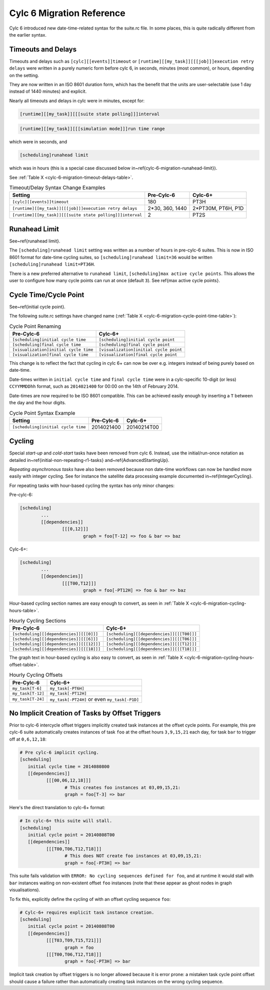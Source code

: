 .. _cylc-6-migration:

Cylc 6 Migration Reference
==========================

Cylc 6 introduced new date-time-related syntax for the suite.rc file. In
some places, this is quite radically different from the earlier syntax.


.. _cylc-6-migration-timeout-delays:

Timeouts and Delays
-------------------

Timeouts and delays such as ``[cylc][[events]]timeout`` or
``[runtime][[my_task]][[[job]]]execution retry delays`` were written in
a purely numeric form before cylc 6, in seconds, minutes (most common), or
hours, depending on the setting.

They are now written in an ISO 8601 duration form, which has the benefit
that the units are user-selectable (use 1 day instead of 1440 minutes)
and explicit.

Nearly all timeouts and delays in cylc were in minutes, except for:

.. code-block:: cylc

   [runtime][[my_task]][[[suite state polling]]]interval

.. code-block:: cylc

   [runtime][[my_task]][[[simulation mode]]]run time range

which were in seconds, and

.. code-block:: cylc

   [scheduling]runahead limit

.. todo::
   refs x2.

which was in hours (this is a special case discussed below
in~\ref{cylc-6-migration-runahead-limit}).

See :ref:`Table X <cylc-6-migration-timeout-delays-table>`.

.. _cylc-6-migration-timeout-delays-table:

.. table:: Timeout/Delay Syntax Change Examples

	=========================================================  ===============  ===============
	Setting                                                    Pre-Cylc-6       Cylc-6+
	=========================================================  ===============  ===============
	``[cylc][[events]]timeout``                                180              PT3H
	``[runtime][[my_task]][[[job]]]execution retry delays``    2*30, 360, 1440  2*PT30M, PT6H, P1D
	``[runtime][[my_task]][[[suite state polling]]]interval``  2                PT2S
	=========================================================  ===============  ===============


.. _cylc-6-migration-runahead-limit:

Runahead Limit
--------------

.. todo::
   refs.

See~\ref{runahead limit}.

The ``[scheduling]runahead limit`` setting was written as a number of
hours in pre-cylc-6 suites. This is now in ISO 8601 format for date-time
cycling suites, so ``[scheduling]runahead limit=36`` would be written
``[scheduling]runahead limit=PT36H``.

.. todo::
   refs.

There is a new preferred alternative to ``runahead limit``,
``[scheduling]max active cycle points``. This allows the user to
configure how many cycle points can run at once (default ``3``). See
\ref{max active cycle points}.


.. _cylc-6-migration-cycle-point:

Cycle Time/Cycle Point
----------------------

See~\ref{initial cycle point}.

The following suite.rc settings have changed name
(:ref:`Table X <cylc-6-migration-cycle-point-time-table>`):

.. _cylc-6-migration-cycle-point-time-table:

.. table:: Cycle Point Renaming

   =======================================  ==================================
   Pre-Cylc-6                               Cylc-6+
   =======================================  ==================================
   ``[scheduling]initial cycle time``       ``[scheduling]initial cycle point``
   ``[scheduling]final cycle time``         ``[scheduling]final cycle point``
   ``[visualization]initial cycle time``    ``[visualization]initial cycle point``
   ``[visualization]final cycle time``      ``[visualization]final cycle point``
   =======================================  ==================================


This change is to reflect the fact that cycling in cylc 6+ can now be over
e.g. integers instead of being purely based on date-time.

Date-times written in ``initial cycle time`` and
``final cycle time`` were in a cylc-specific 10-digit (or less)
``CCYYMMDDhh`` format, such as ``2014021400`` for 00:00 on
the 14th of February 2014.

Date-times are now required to be ISO 8601 compatible. This can be achieved
easily enough by inserting a ``T`` between the day and the hour digits.

.. _cylc-6-migration-cycle-point-syntax-table:

.. table:: Cycle Point Syntax Example

    ==================================  ===============  ===============
    Setting                             Pre-Cylc-6       Cylc-6+
    ==================================  ===============  ===============
    ``[scheduling]initial cycle time``  2014021400       20140214T00
    ==================================  ===============  ===============


.. _cylc-6-migration-cycling:

Cycling
-------

.. todo::
   refs.

Special *start-up* and *cold-start* tasks have been removed from cylc 6.
Instead, use the initial/run-once notation as detailed
in~\ref{initial-non-repeating-r1-tasks} and~\ref{AdvancedStartingUp}.

.. todo::
   refs.

*Repeating asynchronous tasks* have also been removed because non date-time
workflows can now be handled more easily with integer cycling. See for instance
the satellite data processing example documented in~\ref{IntegerCycling}.

For repeating tasks with hour-based cycling the syntax has only minor changes:

Pre-cylc-6:

.. code-block:: cylc

	[scheduling]
		...
		[[dependencies]]
			[[[0,12]]]
				graph = foo[T-12] => foo & bar => baz

Cylc-6+:

.. code-block:: cylc

	[scheduling]
		...
		[[dependencies]]
			[[[T00,T12]]]
				graph = foo[-PT12H] => foo & bar => baz


Hour-based cycling section names are easy enough to convert, as seen in
:ref:`Table X <cylc-6-migration-cycling-hours-table>`.

.. _cylc-6-migration-cycling-hours-table:

.. table:: Hourly Cycling Sections

   ========================================  ==================================
   Pre-Cylc-6                                Cylc-6+
   ========================================  ==================================
   ``[scheduling][[dependencies]][[[0]]]``   ``[scheduling][[dependencies]][[[T00]]]``
   ``[scheduling][[dependencies]][[[6]]]``   ``[scheduling][[dependencies]][[[T06]]]``
   ``[scheduling][[dependencies]][[[12]]]``  ``[scheduling][[dependencies]][[[T12]]]``
   ``[scheduling][[dependencies]][[[18]]]``  ``[scheduling][[dependencies]][[[T18]]]``
   ========================================  ==================================


The graph text in hour-based cycling is also easy to convert, as seen in
:ref:`Table X <cylc-6-migration-cycling-hours-offset-table>`.

.. _cylc-6-migration-cycling-hours-offset-table:

.. table:: Hourly Cycling Offsets

   =================  =============================================
   Pre-Cylc-6         Cylc-6+
   =================  =============================================
   ``my_task[T-6]``   ``my_task[-PT6H]``
   ``my_task[T-12]``  ``my_task[-PT12H]``
   ``my_task[T-24]``  ``my_task[-PT24H]`` or even ``my_task[-P1D]``
   =================  =============================================


.. _cylc-6-migration-implicit-cycling:

No Implicit Creation of Tasks by Offset Triggers
------------------------------------------------

Prior to cylc-6 intercycle offset triggers implicitly created task instances at
the offset cycle points. For example, this pre cylc-6 suite automatically
creates instances of task ``foo`` at the offset hours
``3,9,15,21`` each day, for task ``bar`` to trigger off at ``0,6,12,18``:

.. code-block:: cylc

	# Pre cylc-6 implicit cycling.
	[scheduling]
	   initial cycle time = 2014080800
	   [[dependencies]]
		  [[[00,06,12,18]]]
			 # This creates foo instances at 03,09,15,21:
			 graph = foo[T-3] => bar

Here's the direct translation to cylc-6+ format:

.. code-block:: cylc

	# In cylc-6+ this suite will stall.
	[scheduling]
	   initial cycle point = 20140808T00
	   [[dependencies]]
		  [[[T00,T06,T12,T18]]]
			 # This does NOT create foo instances at 03,09,15,21:
			 graph = foo[-PT3H] => bar


This suite fails validation with
``ERROR: No cycling sequences defined for foo``,
and at runtime it would stall with ``bar`` instances waiting on
non-existent offset ``foo`` instances (note that these
appear as ghost nodes in graph visualisations).

To fix this, explicitly define the cycling of with an offset cycling sequence
``foo``:

.. code-block:: cylc

	# Cylc-6+ requires explicit task instance creation.
	[scheduling]
	   initial cycle point = 20140808T00
	   [[dependencies]]
		  [[[T03,T09,T15,T21]]]
			 graph = foo
		  [[[T00,T06,T12,T18]]]
			 graph = foo[-PT3H] => bar

Implicit task creation by offset triggers is no longer allowed because it is
error prone: a mistaken task cycle point offset should cause a failure
rather than automatically creating task instances on the wrong cycling
sequence.
